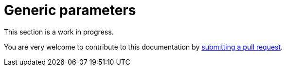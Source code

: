 = Generic parameters

This section is a work in progress.

You are very welcome to contribute to this documentation by
link:https://github.com/starkware-libs/cairo/issues?q=is%3Aissue+is%3Aopen+label%3A%22help+wanted%22[submitting a pull request].

